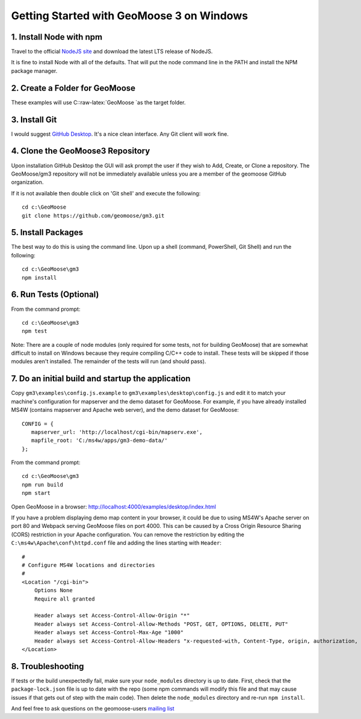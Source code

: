 Getting Started with GeoMoose 3 on Windows
==========================================

1. Install Node with npm
------------------------

Travel to the official `NodeJS site <https://nodejs.org/en/>`__ and
download the latest LTS release of NodeJS.

It is fine to install Node with all of the defaults. That will put the
node command line in the PATH and install the NPM package manager.

2. Create a Folder for GeoMoose
-------------------------------

These examples will use C::raw-latex:`\GeoMoose `as the target folder.

3. Install Git
--------------

I would suggest `GitHub Desktop <https://desktop.github.com/>`__. It's a
nice clean interface. Any Git client will work fine.

4. Clone the GeoMoose3 Repository
---------------------------------

Upon installation GitHub Desktop the GUI will ask prompt the user if
they wish to Add, Create, or Clone a repository. The GeoMoose/gm3
repository will not be immediately available unless you are a member of
the geomoose GitHub organization.

If it is not available then double click on 'Git shell' and execute the
following:

::

    cd c:\GeoMoose
    git clone https://github.com/geomoose/gm3.git

5. Install Packages
-------------------

The best way to do this is using the command line. Upon up a shell
(command, PowerShell, Git Shell) and run the following:

::

    cd c:\GeoMoose\gm3
    npm install

6. Run Tests (Optional)
-----------------------

From the command prompt:

::

    cd c:\GeoMoose\gm3
    npm test

Note: There are a couple of node modules (only required for some tests,
not for building GeoMoose) that are somewhat difficult to install on
Windows because they require compiling C/C++ code to install. These
tests will be skipped if those modules aren't installed. The remainder
of the tests will run (and should pass).

7. Do an initial build and startup the application
--------------------------------------------------

Copy ``gm3\examples\config.js.example`` to
``gm3\examples\desktop\config.js`` and edit it to match your machine's
configuration for mapserver and the demo dataset for GeoMoose. For
example, if you have already installed MS4W (contains mapserver and
Apache web server), and the demo dataset for GeoMoose:

::

    CONFIG = {
       mapserver_url: 'http://localhost/cgi-bin/mapserv.exe',
       mapfile_root: 'C:/ms4w/apps/gm3-demo-data/'
    };

From the command prompt:

::

    cd c:\GeoMoose\gm3
    npm run build
    npm start

Open GeoMoose in a browser:
http://localhost:4000/examples/desktop/index.html

If you have a problem displaying demo map content in your browser, it
could be due to using MS4W's Apache server on port 80 and Webpack
serving GeoMoose files on port 4000. This can be caused by a Cross
Origin Resource Sharing (CORS) restriction in your Apache configuration.
You can remove the restriction by editing the
``C:\ms4w\Apache\conf\httpd.conf`` file and adding the lines starting
with ``Header``:

::

    #
    # Configure MS4W locations and directories
    #
    <Location "/cgi-bin">
        Options None
        Require all granted

        Header always set Access-Control-Allow-Origin "*"
        Header always set Access-Control-Allow-Methods "POST, GET, OPTIONS, DELETE, PUT"
        Header always set Access-Control-Max-Age "1000"
        Header always set Access-Control-Allow-Headers "x-requested-with, Content-Type, origin, authorization, accept, client-security-token"
    </Location>

8. Troubleshooting
------------------

If tests or the build unexpectedly fail, make sure your ``node_modules``
directory is up to date. First, check that the ``package-lock.json``
file is up to date with the repo (some npm commands will modify this
file and that may cause issues if that gets out of step with the main
code). Then delete the ``node_modules`` directory and re-run
``npm install``.

And feel free to ask questions on the geomoose-users `mailing
list <https://www.geomoose.org/info/mailing_lists.html>`__
